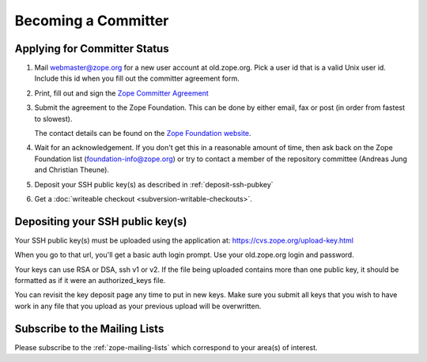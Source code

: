 .. _becoming-a-committer:

Becoming a Committer
====================

Applying for Committer Status
-----------------------------

1. Mail webmaster@zope.org for a new user account at old.zope.org.
   Pick a user id that is a valid Unix user id. Include this id when
   you fill out the committer agreement form.

2. Print, fill out and sign the
   `Zope Committer Agreement <http://foundation.zope.org/agreements>`_

3. Submit the agreement to the Zope Foundation. This can be done by
   either email, fax or post (in order from fastest to slowest).

   The contact details can be found on the
   `Zope Foundation website <http://foundation.zope.org/about>`_.

4. Wait for an acknowledgement. If you don't get this in a reasonable amount
   of time, then ask back on the Zope Foundation list
   (foundation-info@zope.org) or try to contact a member of the repository
   committee (Andreas Jung and Christian Theune).

5. Deposit your SSH public key(s) as described in :ref:`deposit-ssh-pubkey`

6. Get a :doc:`writeable checkout <subversion-writable-checkouts>`.

.. _deposit-ssh-pubkey:

Depositing your SSH public key(s)
---------------------------------

Your SSH public key(s) must be uploaded using the application at: 
https://cvs.zope.org/upload-key.html

When you go to that url, you'll get a basic auth login prompt.  Use your
old.zope.org login and password.

Your keys can use RSA or DSA, ssh v1 or v2. If the file being uploaded
contains more than one public key, it should be formatted as if it
were an authorized_keys file.

You can revisit the key deposit page any time to put in new keys.
Make sure you submit all keys that you wish to have work in any file
that you upload as your previous upload will be overwritten.

Subscribe to the Mailing Lists
------------------------------

Please subscribe to the :ref:`zope-mailing-lists` which correspond to
your area(s) of interest.

